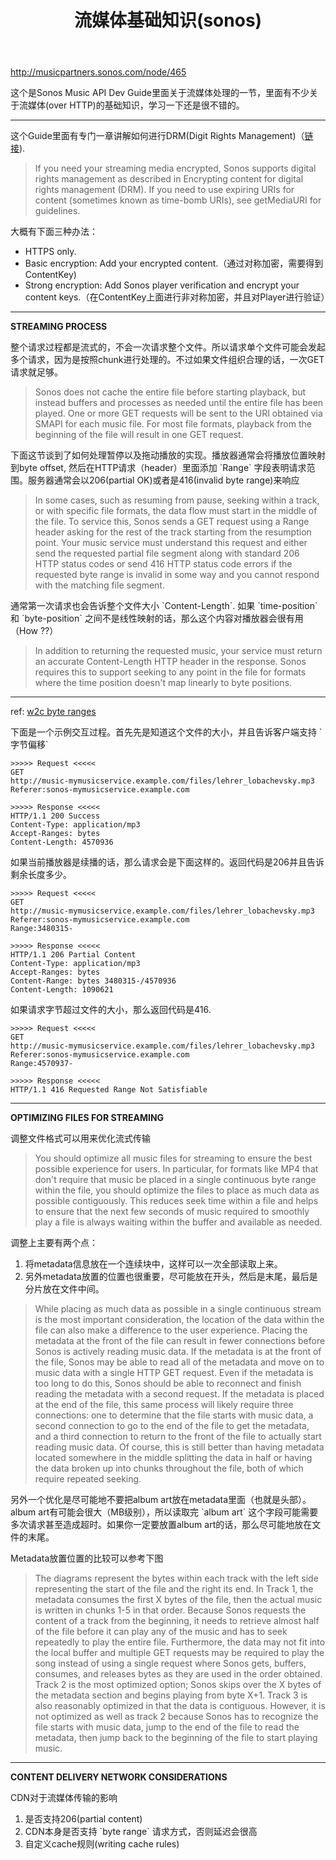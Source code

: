 #+title: 流媒体基础知识(sonos)

http://musicpartners.sonos.com/node/465

这个是Sonos Music API Dev Guide里面关于流媒体处理的一节，里面有不少关于流媒体(over HTTP)的基础知识，学习一下还是很不错的。

----------
这个Guide里面有专门一章讲解如何进行DRM(Digit Rights Management)（[[http://musicpartners.sonos.com/node/507][链接]]).

#+BEGIN_QUOTE
If you need your streaming media encrypted, Sonos supports digital rights management as described in Encrypting content for digital rights management (DRM). If you need to use expiring URIs for content (sometimes known as time-bomb URIs), see getMediaURI for guidelines.
#+END_QUOTE

大概有下面三种办法：
- HTTPS only.
- Basic encryption: Add your encrypted content.（通过对称加密，需要得到ContentKey)
- Strong encryption: Add Sonos player verification and encrypt your content keys.（在ContentKey上面进行非对称加密，并且对Player进行验证）

----------
*STREAMING PROCESS*

整个请求过程都是流式的，不会一次请求整个文件。所以请求单个文件可能会发起多个请求，因为是按照chunk进行处理的。不过如果文件组织合理的话，一次GET请求就足够。
#+BEGIN_QUOTE
Sonos does not cache the entire file before starting playback, but instead buffers and processes as needed until the entire file has been played. One or more GET requests will be sent to the URI obtained via SMAPI for each music file. For most file formats, playback from the beginning of the file will result in one GET request.
#+END_QUOTE

下面这节谈到了如何处理暂停以及拖动播放的实现。播放器通常会将播放位置映射到byte offset, 然后在HTTP请求（header）里面添加 `Range` 字段表明请求范围。服务器通常会以206(partial OK)或者是416(invalid byte range)来响应
#+BEGIN_QUOTE
In some cases, such as resuming from pause, seeking within a track, or with specific file formats, the data flow must start in the middle of the file. To service this, Sonos sends a GET request using a Range header asking for the rest of the track starting from the resumption point. Your music service must understand this request and either send the requested partial file segment along with standard 206 HTTP status codes or send 416 HTTP status code errors if the requested byte range is invalid in some way and you cannot respond with the matching file segment.
#+END_QUOTE

通常第一次请求也会告诉整个文件大小 `Content-Length`. 如果 `time-position` 和 `byte-position` 之间不是线性映射的话，那么这个内容对播放器会很有用（How ??）
#+BEGIN_QUOTE
In addition to returning the requested music, your service must return an accurate Content-Length HTTP header in the response. Sonos requires this to support seeking to any point in the file for formats where the time position doesn't map linearly to byte positions.
#+END_QUOTE

----------
ref: [[https://www.w3.org/Protocols/rfc2616/rfc2616-sec14.html#sec14.35][w2c byte ranges]]

下面是一个示例交互过程。首先先是知道这个文件的大小，并且告诉客户端支持 `字节偏移`
#+BEGIN_EXAMPLE
>>>>> Request <<<<<
GET
http://music-mymusicservice.example.com/files/lehrer_lobachevsky.mp3
Referer:sonos-mymusicservice.example.com

>>>>> Response <<<<<
HTTP/1.1 200 Success
Content-Type: application/mp3
Accept-Ranges: bytes
Content-Length: 4570936
#+END_EXAMPLE

如果当前播放器是续播的话，那么请求会是下面这样的。返回代码是206并且告诉剩余长度多少。
#+BEGIN_EXAMPLE
>>>>> Request <<<<<
GET
http://music-mymusicservice.example.com/files/lehrer_lobachevsky.mp3
Referer:sonos-mymusicservice.example.com
Range:3480315-

>>>>> Response <<<<<
HTTP/1.1 206 Partial Content
Content-Type: application/mp3
Accept-Ranges: bytes
Content-Range: bytes 3480315-/4570936
Content-Length: 1090621
#+END_EXAMPLE

如果请求字节超过文件的大小，那么返回代码是416.
#+BEGIN_EXAMPLE
>>>>> Request <<<<<
GET
http://music-mymusicservice.example.com/files/lehrer_lobachevsky.mp3
Referer:sonos-mymusicservice.example.com
Range:4570937-

>>>>> Response <<<<<
HTTP/1.1 416 Requested Range Not Satisfiable
#+End_EXAMPLE

----------
*OPTIMIZING FILES FOR STREAMING*

调整文件格式可以用来优化流式传输
#+BEGIN_QUOTE
You should optimize all music files for streaming to ensure the best possible experience for users. In particular, for formats like MP4 that don't require that music be placed in a single continuous byte range within the file, you should optimize the files to place as much data as possible contiguously. This reduces seek time within a file and helps to ensure that the next few seconds of music required to smoothly play a file is always waiting within the buffer and available as needed.
#+END_QUOTE

调整上主要有两个点：
1. 将metadata信息放在一个连续块中，这样可以一次全部读取上来。
2. 另外metadata放置的位置也很重要，尽可能放在开头，然后是末尾，最后是分片放在文件中间。
#+BEGIN_QUOTE
While placing as much data as possible in a single continuous stream is the most important consideration, the location of the data within the file can also make a difference to the user experience. Placing the metadata at the front of the file can result in fewer connections before Sonos is actively reading music data. If the metadata is at the front of the file, Sonos may be able to read all of the metadata and move on to music data with a single HTTP GET request. Even if the metadata is too long to do this, Sonos should be able to reconnect and finish reading the metadata with a second request. If the metadata is placed at the end of the file, this same process will likely require three connections: one to determine that the file starts with music data, a second connection to go to the end of the file to get the metadata, and a third connection to return to the front of the file to actually start reading music data. Of course, this is still better than having metadata located somewhere in the middle splitting the data in half or having the data broken up into chunks throughout the file, both of which require repeated seeking.
#+END_QUOTE

另外一个优化是尽可能地不要把album art放在metadata里面（也就是头部）。album art有可能会很大（MB级别），所以读取完 `album art` 这个字段可能需要多次请求甚至造成超时。如果你一定要放置album art的话，那么尽可能地放在文件的末尾。

Metadata放置位置的比较可以参考下图

[[../images/sonos-musicplacementinfiles.png]]

#+BEGIN_QUOTE
The diagrams represent the bytes within each track with the left side representing the start of the file and the right its end. In Track 1, the metadata consumes the first X bytes of the file, then the actual music is written in chunks 1-5 in that order. Because Sonos requests the content of a track from the beginning, it needs to retrieve almost half of the file before it can play any of the music and has to seek repeatedly to play the entire file. Furthermore, the data may not fit into the local buffer and multiple GET requests may be required to play the song instead of using a single request where Sonos gets, buffers, consumes, and releases bytes as they are used in the order obtained. Track 2 is the most optimized option; Sonos skips over the X bytes of the metadata section and begins playing from byte X+1. Track 3 is also reasonably optimized in that the data is contiguous. However, it is not optimized as well as track 2 because Sonos has to recognize the file starts with music data, jump to the end of the file to read the metadata, then jump back to the beginning of the file to start playing music.
#+END_QUOTE

----------
*CONTENT DELIVERY NETWORK CONSIDERATIONS*

CDN对于流媒体传输的影响
1. 是否支持206(partial content)
2. CDN本身是否支持 `byte range` 请求方式，否则延迟会很高
3. 自定义cache规则(writing cache rules)
